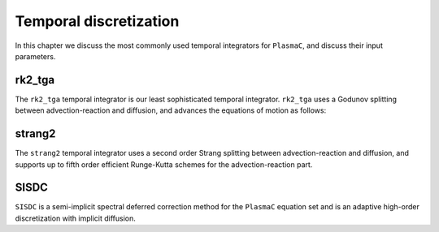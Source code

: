 .. _Chap:TemporalDiscretization:

Temporal discretization
======================

In this chapter we discuss the most commonly used temporal integrators for ``PlasmaC``, and discuss their input parameters. 

rk2_tga
-------
The ``rk2_tga`` temporal integrator is our least sophisticated temporal integrator. ``rk2_tga`` uses a Godunov splitting between advection-reaction and diffusion, and advances the equations of motion as follows:

strang2
-------

The ``strang2`` temporal integrator uses a second order Strang splitting between advection-reaction and diffusion, and supports up to fifth order efficient Runge-Kutta schemes for the advection-reaction part. 

SISDC
-----
``SISDC`` is a semi-implicit spectral deferred correction method for the ``PlasmaC`` equation set and is an adaptive high-order discretization with implicit diffusion. 
